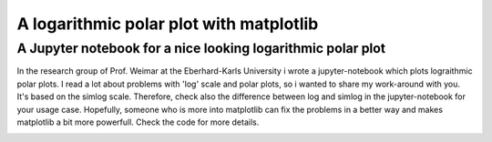 ******************************************
A logarithmic polar plot with matplotlib
******************************************

A Jupyter notebook for a nice looking logarithmic polar plot
############################################################## 


In the research group of Prof. Weimar at the Eberhard-Karls University i wrote a jupyter-notebook which plots lograithmic polar plots. I read a lot about problems with 'log' scale and polar plots, so i wanted to share my work-around with you. It's based on the simlog scale. Therefore, check also the difference between log and simlog in the jupyter-notebook for your usage case.
Hopefully, someone who is more into matplotlib can fix the problems in a better way and makes matplotlib a bit more powerfull. Check the code for more details.


.. image:: https://github.com/CorneliusKnappe/a-logarithmic-polar-plot-with-matplotlib/blob/main/log_polar_plot.png
